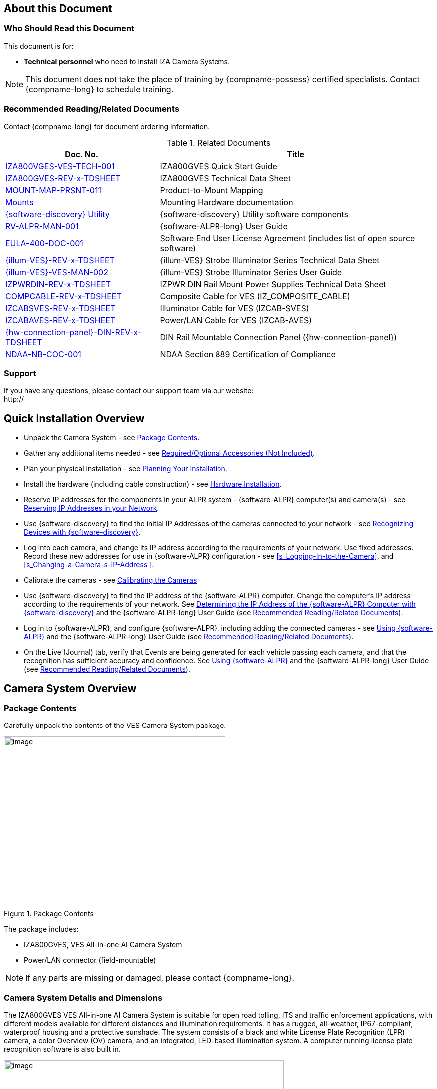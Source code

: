 :docproductname: IZA800GVES
:shortprodname: IZA800GVES
:generic-camera-name: VES Camera System
:system-type: VES


[#s_About-this-Document]

== About this Document

[#s_Who-Should-Read-this-Document]

=== Who Should Read this Document

This document is for:

* *Technical personnel* who need to install IZA Camera Systems.

[NOTE]

========================================

This document does not take the place of training by {compname-possess} certified specialists. Contact {compname-long} to schedule training.

========================================

[#s_Related-Documents]

=== Recommended Reading/Related Documents

Contact {compname-long} for document ordering information.

[#t_Related-Documents]

.Related Documents

[width="100%",cols="36%,64%",options="header",]
|===
|Doc. No. |Title
|https://drive.google.com/drive/folders/1Zv941s8KiKIKUpcsDYQnF8Tw5DBNJS0c?usp=sharing[IZA800VGES-VES-TECH-001] |{shortprodname} Quick Start Guide
|https://drive.google.com/drive/folders/1Zv941s8KiKIKUpcsDYQnF8Tw5DBNJS0c?usp=sharing[{shortprodname}-REV-x-TDSHEET] |{shortprodname} Technical Data Sheet
|https://drive.google.com/drive/folders/1-2TM0zk6V9hCtjFb6t0NTRZMvlLeTv9Z?usp=sharing[MOUNT-MAP-PRSNT-011] |Product-to-Mount Mapping
|https://drive.google.com/drive/folders/17Yg4kV20Fp7QvsSRtv6vZ_pR-b0qVqXP?usp=sharing[Mounts] |Mounting Hardware documentation
|https://drive.google.com/open?id=1s3pU0ZGS9QmaJ5KHYNnu1wWxeCLzpNQq[{software-discovery} Utility] |{software-discovery} Utility software components
|https://drive.google.com/drive/folders/1Hz1mXjDo4MDDwlEiBVigyxUnc1ZEsEX8?usp=sharing[RV-ALPR-MAN-001] |{software-ALPR-long} User Guide
|https://drive.google.com/drive/folders/1pN8lGgXbNLrHVzWFKTg0gS-hl_kU5jD-?usp=share_link[EULA-400-DOC-001] |Software End User License Agreement (includes list of open source software)
|https://drive.google.com/drive/folders/1Woh6fU_1iM3juwsDbkNT30UQtDmVVtox?usp=sharing[{illum-VES}-REV-x-TDSHEET] |{illum-VES} Strobe Illuminator Series Technical Data Sheet
|https://drive.google.com/drive/folders/1Woh6fU_1iM3juwsDbkNT30UQtDmVVtox?usp=sharing[{illum-VES}-VES-MAN-002] |{illum-VES} Strobe Illuminator Series User Guide
|https://drive.google.com/drive/folders/0B3mb9ZzMk00OSmZNS21UeEZzRjg?resourcekey=0-3a07-3tXvASZ8GCt7Knpqg&usp=sharing[IZPWRDIN-REV-x-TDSHEET] |IZPWR DIN Rail Mount Power Supplies Technical Data Sheet
|https://drive.google.com/drive/folders/1RnLHJhFwo4Tu_yfUJ1rFoUcnxJxzd-5k?usp=sharing[COMPCABLE-REV-x-TDSHEET] |Composite Cable for {system-type} (IZ_COMPOSITE_CABLE)
|https://drive.google.com/drive/folders/1A1kXsMSm38YRO1cDlz7Fgs8_NcQaNwFG?usp=sharing[IZCABS{system-type}-REV-x-TDSHEET] |Illuminator Cable for {system-type} (IZCAB-S{system-type})
|https://drive.google.com/drive/folders/17KJlkWX6jeHKhoxzIQzhlSbgjlOwtg9N?usp=sharing[IZCABA{system-type}-REV-x-TDSHEET] |Power/LAN Cable for {system-type} (IZCAB-A{system-type})
|https://drive.google.com/drive/folders/1JmAK4YB9cdnadiVI8_odHUWEETqqQjtn?usp=share_link[{hw-connection-panel}-DIN-REV-x-TDSHEET] |DIN Rail Mountable Connection Panel ({hw-connection-panel})
|https://drive.google.com/drive/folders/190lmdZ4xQSpx2Ksn-XVgOINE6D14rhSv?usp=sharing[NDAA-NB-COC-001] |NDAA Section 889 Certification of Compliance
|===

[#s_Support]

=== Support

If you have any questions, please contact our support team via our website: +
http://

[#s_Quick-Installation-Overview]

== Quick Installation Overview

* Unpack the Camera System - see <<s_Package-Contents>>.

* Gather any additional items needed - see <<s_Required-Optional-Accessories-Not-Included>>.

* Plan your physical installation - see <<s_Planning-Your-Installation>>.

* Install the hardware (including cable construction) - see <<s_Hardware-Installation>>.

* Reserve IP addresses for the components in your ALPR system - {software-ALPR} computer(s) and camera(s) - see <<s_Reserving-IP-Addresses-in-your-Network>>.

* Use {software-discovery} to find the initial IP Addresses of the cameras connected to your network - see <<s_Recognizing-Devices-with-IZ-Discovery>>.

* Log into each camera, and change its IP address according to the requirements of your network. +++<u>+++Use fixed addresses+++</u>+++. Record these new addresses for use in {software-ALPR} configuration - see <<s_Logging-In-to-the-Camera>>, and <<s_Changing-a-Camera-s-IP-Address >>.

* Calibrate the cameras - see <<s_Calibrating-the-Cameras>>

* Use {software-discovery} to find the IP address of the {software-ALPR} computer. Change the computer's IP address according to the requirements of your network. See <<s_Determining-the-IP-Address-of-the-RoadView-Computer-with-IZ-Discovery>> and the {software-ALPR-long} User Guide (see <<s_Related-Documents>>).

* Log in to {software-ALPR}, and configure {software-ALPR}, including adding the connected cameras - see <<s_Using-RoadView>> and the {software-ALPR-long} User Guide (see <<s_Related-Documents>>).

* On the Live (Journal) tab, verify that Events are being generated for each vehicle passing each camera, and that the recognition has sufficient accuracy and confidence. See <<s_Using-RoadView>> and the {software-ALPR-long} User Guide (see <<s_Related-Documents>>).

[#s_Camera-System-Overview]

== Camera System Overview

[#s_Package-Contents]

=== Package Contents

Carefully unpack the contents of the {system-type} Camera System package.

[#f_Package-Contents]

.Package Contents

image::ROOT:/IZA800GVES/image1.png[image,width=444,height=346]

The package includes:

* {shortprodname}, {system-type} All-in-one AI Camera System

* Power/LAN connector (field-mountable)

[NOTE]

========================================

If any parts are missing or damaged, please contact {compname-long}.

========================================

[#s_Camera-System-Details-and-Dimensions]

=== Camera System Details and Dimensions

The {shortprodname} {system-type} All-in-one AI Camera System is suitable for open road tolling, ITS and traffic enforcement applications, with different models available for different distances and illumination requirements. It has a rugged, all-weather, IP67-compliant, waterproof housing and a protective sunshade. The system consists of a black and white License Plate Recognition (LPR) camera, a color Overview (OV) camera, and an integrated, LED-based illumination system. A computer running license plate recognition software is also built in.

[#f_Front-View-of-the-Camera-System]

.Front View of the Camera System

image::./UserGuide/image2.png[image,width=561,height=284]

[#f_Underside-of-the-Camera-System-and-Connectors]

.Underside of the Camera System and Connectors

image::./UserGuide/image3.png[image,width=606,height=236]

[#f_Dimensions]

image::ROOT:/IZA800GVES/image4.png[image,width=370,height=199]

image::ROOT:/IZA800GVES/image5.png[image,width=467,height=239]

.Dimensions

image::ROOT:/IZA800GVES/image6.png[image,width=483,height=269]

[#s_Multi-flash-Technology]

=== Multi-flash Technology

The Camera System's illuminators project different light intensities in a sequence (also called multi-flash technology). This produces a series of video frames with varying degrees of illumination, which helps to determine the best possible recognition.

[#f_Frames-with-Different-Illumination-Intensities]

.Frames with Different Illumination Intensities

image::./UserGuide/image7.png[image,width=524,height=75]

[#s_Built-in-White-LEDs-White-LED-Models]

=== Built-in White LEDs (White LED Models)

Some of the built-in LEDs of some models of the {shortprodname} are white. They are used for overview image illumination.

[#f_IZA800G{system-type}-White-LED-Positions]

.{shortprodname} White LED Positions

image::./UserGuide/image8.png[image,width=279,height=215]

[#s_Specifications]

=== Specifications

*_\{TBD: complex table}_*

[#t_Technical-Specifications]

.Technical Specifications

[width="100%",cols="20%,20%,60%",options="header",]
|===
|Item | |Specification
|Supported Analytics |LPR Analytics |Plate Recognition, State of Issue, Type
| |Vehicle Analytics |Vehicle Detection, Classification, Color, Make; +
Vehicle Without Plate
|Field of View (FOV) | |14 ft (H) x 10 ft (V) (4.3 x 3.0 m)
|Max Vehicle Speed | |Up to 120 mph (193 km/h)
|LPR Capture Distance* +
(for U.S.A. plates) | a|
* S - Short distance, 5-35 ft (2-11 m)

* L - Long distance, 30-70 ft (9-21 m)

|LPR Illumination |Number of LEDs a|
* DR, IR - 15 high power LEDs

* DRW, IRW - 10 high power LEDs

| |Wavelength a|
* DR - Deep Red

* IR - Infrared

| |Beam Angle a|
* S - 40°x16°

* L - 15°x15°

|LPR Camera |Shutter Type |Global
| |Sensor |Sony IMX265
| |Resolution |3.19 MP - 2048 (H) x 1536 (V)
| |Lens a|
* S - 6-22 mm; Motorized Zoom and Auto-focus

* L - 12-40 mm; Motorized Zoom and Auto-focus

| |Video Compression |MJPEG, H.264, H.265
| |Video Streaming |RTSP Protocol
|OV Illumination |Number of LEDs a|
* DR, IR - No visible light LEDs

* DRW, IRW - 5 high power LEDs

| |Wavelength a|
* DR, IR, - N/A

* DRW, IRW - Visible, Warm White

| |Beam Angle a|
* S - 40°x16°

* L - 15°x15°

|OV Camera |Shutter Type |Global
| |Sensor |Sony IMX265
| |Resolution |3.19 MP - 2048 (H) x 1536 (V)
| |Lens a|
* S - 6-22 mm; Motorized Zoom and Auto-focus

* L - 12-40 mm; Motorized Zoom and Auto-focus

| |Video Compression |MJPEG, H.264, H.265
| |Video Streaming |RTSP Protocol
|Supported Protocols (for additional protocols, see the https://drive.google.com/drive/folders/1Hz1mXjDo4MDDwlEiBVigyxUnc1ZEsEX8?usp=share_link[{software-ALPR}] documentation) |{compname-short} HTTP API |LPR Events are reported to 3rd party systems via protocols such as the {compname-short} HTTP API protocol. Each LPR Event includes metadata and associated images.
| |{compname-short} Discovery |The {compname-short} Discovery Protocol is used by the {software-discovery} utility to find all devices connected to the LAN. {software-discovery} also enables display and editing of each device's network settings.
|AI Processor |GPU |NVIDIA Maxwell architecture with 128 CUDA® cores
| |CPU |Quad-core ARM Cortex-A57 MPCore processor
| |RAM |4 GB 64-bit LPDDR4, 1600MHz 25.6 GB/s
| |System Storage |MicroSD, 64 Gb
| |Data Storage |SSD, 250 Gb
| |RTC Battery |Maintains real-time clock date and time for 4-6 hours
| | |Rechargeable; Full charge-up time: 12 hours
| |OS |Linux Ubuntu 18.04
|Environmental |Ingress Protection |IP67
| |Operating Temperature |-22°F to 140°F (-30°C to 60°C)
| |Storage Temperature |-22°F to 158°F (-30°C to 70°C)
| |Humidity |0% - 90% RH, non-condensing
|Certifications |EMC |FCC Class B/CE
| |Interoperability |ONVIF compliant, Profile S
| |RoHS |RoHS
| |Impact Protection |IK10 (Vandal-proof)
| |Eye Safety |IEC62471 Group 1
| |NDAA |NDAA Section 889 compliant
|Physical |Dimensions |(W x H x D) 6.7" x 4.7" x 17.7" +
(171 mm x 119 mm x 451 mm)
| |Weight |9.0 lbs (4.1 kg)
| |Color |White
|Interface |Ethernet |100BASE-TX, 2 pairs, Full Duplex
| |Connectors a|
* Power/LAN - Waterproof outdoor RD24 6{plus}PE-pin male connector

* Illuminator - Waterproof outdoor RD24 6{plus}PE-pin female connector with protective cap

| |Illuminator Configuration |RS485: A{plus}, B-
| |Strobe Output |OV Strobe: 5 V isolated
|Power |Input Voltage |24 VDC {plus}/- 10%, Class 2 Low-Voltage
| |Power Consumption |25 W
|Accessories Included | |Sunshade
| | |Power/LAN Cable Connector: Waterproof outdoor Binder RD24, part no. https://www.binder-usa.com/us-en/products/power-connectors/rd24-power/99-4218-70-07-rd24-female-angled-connector-contacts-6-pe-60-80-mm-unshielded-screw-clamp-ip67-ul-esti-vde-pg-9[99 4218 70 07]
|Accessories Available | |https://drive.google.com/drive/folders/1Woh6fU_1iM3juwsDbkNT30UQtDmVVtox?usp=sharing[{illum-VES} Strobe Illuminator]
| | |https://drive.google.com/drive/folders/1RnLHJhFwo4Tu_yfUJ1rFoUcnxJxzd-5k?usp=sharing[IZ Composite Cable]
| | |https://drive.google.com/drive/folders/1A1kXsMSm38YRO1cDlz7Fgs8_NcQaNwFG?usp=sharing[Illuminator Cable for {system-type} System (IZCAB-S{system-type})]
| | |https://drive.google.com/drive/folders/17KJlkWX6jeHKhoxzIQzhlSbgjlOwtg9N?usp=sharing[Power/LAN Cable for {system-type} System (IZCAB-A{system-type})]
| | |https://drive.google.com/drive/folders/1JmAK4YB9cdnadiVI8_odHUWEETqqQjtn?usp=share_link[DIN Rail Mountable Connection Panel ({hw-connection-panel})]
| | |https://drive.google.com/drive/folders/17Yg4kV20Fp7QvsSRtv6vZ_pR-b0qVqXP?usp=sharing[Different mount options available]
| | |https://drive.google.com/drive/folders/0B3mb9ZzMk00OSmZNS21UeEZzRjg?resourcekey=0-3a07-3tXvASZ8GCt7Knpqg&usp=share_link[Different power supply options available]
|===

* LPR Capture Distance is measured from camera to plate

[#s_Required-Optional-Accessories-Not-Included]

== Required/Optional Accessories (Not Included)

[#s_Required-Accessories]

=== Required Accessories

* {compname-short} IZ Composite Cable or {compname-short} Power/LAN Cable for {system-type} System; see <<s_Power-LAN-Cable-Options>>.

* 0.1 in (2.5 mm) flat screwdriver for tightening the screw terminals of the Power/LAN connector (see <<s_Power-LAN-Cable-Options>>) and 0.08 in (2 mm) flat screwdriver for tightening the screw terminal blocks of the {hw-connection-panel}.

* Network (LAN) cabling (typically CAT 5e/6 cable) with metal-body RJ45 connectors. The total length of the cable should not exceed 328 feet (100 meters). **See <<**s_Connecting-the-Camera-System-Illuminator-Power-Supply-and-Network**>> for important LAN cable information.**

[IMPORTANT]

========================================

When using {compname-short} cables (such as the IZ Composite Cable or the prefabricated Power/LAN Cable), for proper LAN connectivity from the camera via the {hw-connection-panel} (see <<s_Connecting-the-IZ-Panel>>) , the maximum cable length is 200 feet.

========================================

* Tools for building LAN cables (wire stripper, crimp tool, etc.) and RJ45 connectors with metal bodies.

[IMPORTANT]

========================================

All network cable extensions and repeaters must be shielded.

========================================

* You will need to provide a laptop computer to use for configuration. If you will be using the laptop outdoors, the screen must be able to be seen in strong sunlight. Required software:

** Windows 10 or above - with .NET 4.5 enabled in "Windows Features"

** Internet Explorer browser version 11 or higher +
You can add an IE Tab extension to Chrome at this https://chrome.google.com/webstore/detail/ie-tab/hehijbfgiekmjfkfjpbkbammjbdenadd[link] (to enable access to the camera configuration application -see <<s_Logging-In-to-the-Camera>>).

* The following accessories can be supplied by {compname-med}:

[#t_Required-Accessories]

.Required Accessories

[width="100%",cols="33%,67%",options="header",]
|===
|Item |Notes
|24VDC power supply (voltage-adjustable) |{compname-med} model power supply.
|Mounting Hardware (pan-tilt-roll bracket) |Typically on gantry or wall/pole; see the Mounting Hardware documentation for details (see <<s_Related-Documents>>)
|===

[#s_Optional-Accessories]

=== Optional Accessories

* External Illuminator - Can be used to enhance overview vehicle image quality, for front and/or rear capture.

** Mount illuminators at an appropriate distance away from their associated Camera System(s), according to the objecti{system-type} of your project. Contact {compname-short} for guidance/training about this subject.

** Position the illuminator so you can aim it at the place where vehicles pass for recognition - while minimizing the glare into drivers' eyes. In most cases, however, white illuminators are mounted to be aimed at the rear of vehicles. Illuminator aiming is most effective at night.

* The illuminator is powered via a cable from the Camera System's illuminator panel connector. Use an Illuminator Cable for {system-type} System.

[#s_Planning-Your-Installation]

== Planning Your Installation

[#s_Horizontal-Field-of-View-Capture-Line]

=== Horizontal Field of View (Capture Line)

Your Camera System's Field of View (FOV) is the area that the camera can "see". You can think of this area as an imaginary rectangle rising from the lane upwards. The width of this area is called the horizontal FOV or "capture line".

See <<s_Specifications>> for the horizontal and vertical FOV specifications.

[#f_Field-of-View-Capture-Line]

.Field of View (Capture Line)

image::./UserGuide/image9.png[image,width=634,height=194]

Select your Camera System's position so that license plates are always within the capture line and parallel to it, with the Camera System facing as straight at the plates as possible - as shown in the following diagrams:

[#f_Plates-Within-Capture-Line]

.Plates Within Capture Line

image::./UserGuide/image10.png[image,width=247,height=411]

[#f_Plates-Parallel-to-Capture-Line-Away-from-Road-Cur{system-type}]

.Plates Parallel to Capture Line - Away from Road Cur{system-type}

image::./UserGuide/image11.png[image,width=503,height=314]

[#s_Angles-and-Distances]

=== Angles and Distances

[IMPORTANT]

========================================

Installations that position the camera at significant angles in relation to the plates will reduce the line-of-sight distances specified.

========================================

[#f_Horizontal-Camera-Angle-Pan-Angle]

.Horizontal Camera Angle (Pan Angle)

image::./UserGuide/image12.png[image,width=310,height=332]

[NOTE]

========================================

The maximum horizontal angle allowed is 30° (to the farthest point at the end of the capture line).

If you must capture plates on a curve, place the Camera System on the side of the road that minimizes the horizontal angle.

At larger angles, the reflectivity of the plates is reduced, resulting in images with less contrast.

For plates whose characters are very shiny (for example, silvery), the *weighted* angle must be less than 20 degrees. The weighted angle is the angle between a line from the camera to the plate, and a line running straight ahead from the vehicle.

========================================

[#f_Vertical-Camera-Angle-Tilt-Angle-and-Line-of-Sight-Distance-from-Plate]

.Vertical Camera Angle (Tilt Angle) and Line-of-Sight Distance from Plate

image::./UserGuide/image13.png[image,width=626,height=194]

[NOTE]

========================================

The distance from the Camera System to the capture line must be within the viewing range of the LPR camera.

Adjust the vertical angle so that the Camera System can read plates at all of their expected heights from the road.

The maximum vertical angle allowed is 30°.

Larger angles and/or greater mounting heights may be required in order to recognize plates on vehicles close to each other (such as in slow/congested traffic).

At larger angles, the reflectivity of the plates is reduced, resulting in images with less contrast.

For plates whose characters are very shiny (for example, silvery), the *weighted* angle must be less than 20 degrees. The weighted angle is the angle between a line from the camera to the plate, and a line running straight ahead from the vehicle.

========================================

[#s_Position-of-the-Sun-in-Relation-to-the-Camera-System]

=== Position of the Sun in Relation to the Camera System

The Camera System should +++<u>+++not+++</u>+++ be positioned so that the rays of the sun behind the Camera System shine along the camera-to-plate axis. Reflective plates will cause severe glare to be reflected back to the camera, obscuring the image of the plate's characters.

Avoid/mitigate by:

* Not installing the Camera System in an east/west direction

* Installing the Camera System near a building that shields it from the sun's rays

* Installing the Camera System on a short pole

* Using a double-Camera System installation (2 different angles or front/rear)

[#f_Sun-Behind-Camera-System-on-Same-Axis-as-Line-of-Sight-from-Camera-to-Plate]

.Sun Behind Camera System (on Same Axis as Line-of-Sight from Camera to Plate)

image::./UserGuide/image14.png[image,width=628,height=232]

[#s_Optimizing-Nighttime-Vehicle-Overview-Images-using-External-Illuminators]

=== Optimizing Nighttime Vehicle Overview Images (using External Illuminators)

[#f_External-Illuminator]

.External Illuminator

image::./UserGuide/image15.png[image,width=136,height=121]

[#s_Matching-Your-Camera-System-to-an-INEX-Illuminator]

==== Matching Your Camera System to an {compname-short} Illuminator

[IMPORTANT]

========================================

The wavelength of an external illuminator must be compatible with the wavelength of the internal illuminators of the {compname-short} Camera System. See the appropriate Illuminator Series User Guide(s) for compatibility information (see <<s_Related-Documents>>).

========================================

*The {compname-short} {shortprodname} Camera Systems are typically used with the {illum-VES} series strobe illuminators.*

By using the following guidelines, you can match the illuminator you need to the {compname-short} Camera System being used.

* The {illum-VES} illuminators are synchronized with the {shortprodname} OV sensor. You can trigger from the OV camera by connecting the Camera System to the illuminator using appropriate cabling (see <<s_Typical-Wiring-Diagrams>>).

* The number of illuminator LEDs and beam angle must match the distance type (long or short) of the Camera System being used, as follows:

** Fewer LEDs and wider beam angles are used for short distances

** More LEDs and narrower beam angles are used for longer distances

The results of applying these guidelines can be found in the appropriate Illuminator Series User Guide(s).

[#s_Illuminator-Triggering-and-Pulse-Width]

==== Illuminator Triggering and Pulse Width

You can trigger from the OV camera by using appropriate cabling (see <<s_Typical-Wiring-Diagrams>>). The pulse width and other parameters that affect illuminator operation are pre-configured according to your project's requirements.

[#s_Illuminator-Mounting-and-Aiming]

==== Illuminator Mounting and Aiming

*See the illuminator guides for further details about installation and mounting considerations.*

* Mount illuminators at an appropriate distance away from their associated Camera System(s), according to the objecti{system-type} of your project. Contact {compname-short} for guidance/training about this subject.

* Position the illuminator so you can aim it at the place where vehicles pass for recognition - while minimizing the glare into drivers' eyes. In most cases, however, white illuminators are mounted to be aimed at the rear of vehicles. Illuminator aiming is most effective at night.

[#s_Verifying-Infrared-type-Illuminator-Operation]

==== Verifying Infrared-type Illuminator Operation

You can look at an infrared-type illuminator with a smartphone camera to see if it is working.

[#s_Additional-Installation-Considerations]

=== Additional Installation Considerations

[#t_Additional-Installation-Considerations]

.Additional Installation Considerations

[width="100%",cols="40%,60%",options="header",]
|===
|Item |Considerations
|*Surge Protection* a|* On power, network and data cables
|*Correct, Stable and Sufficient Power* a|
* Power undervoltage, overvoltage and/or incorrect polarity will damage the unit and will void the warranty.

* Stable power at the correct level must be supplied to each Camera System, even when under a heavy processing load.

a|
*Cable Extensions*

*+++<u>+++IMPORTANT+++</u>+++*

+++<u>+++All network cable extensions and repeaters must be shielded.+++</u>+++

a|
* Power - Use a cable gauge sufficient to deliver 24 VDC at the Camera System

* LAN - When using {compname-short} cables (such as the IZ Composite Cable or the prefabricated Power/LAN Cable) for LAN connectivity from the camera via the {hw-connection-panel}, the maximum cable length is 200 feet.

* In order to use the connector included with the Camera System, you must use the IZ Composite Cable to ensure the outer diameter of the cable will fit in the connector.

|Front/Rear Capture - or Both a|
* Country requirements

* Vehicle types

* Protruding parts that obscure plates (such as rear hooks)

* Recessed plates

|Objects with character-like appearances (interpreted as characters on a plate, resulting in false reads) a|
Avoid having these items in the Field of View:

* Fences with patterns

* Barriers

* Signs

|Obstructions (blocking FOV) a|
* Entry gates

* Trees and bushes (even before fully grown)

* Bright light (sun/artificial) shining directly into Camera System's front window

* Weather - snow, heavy rain, dust storms

* Dirt on front window (see <<s_Troubleshooting-and-Maintenance>>)

|Mounting a|
* Typically gantry (can also be on wall/pole)

* Additional construction if needed

|===

[#s_Hardware-Installation]

== Hardware Installation

[#s_Typical-Wiring-Diagrams]

=== Typical Wiring Diagrams

Here are typical wiring diagrams for capturing license plate images. Note that the type and configuration of the power supply may be different than the one you are using at your site. See <<t_Wiring-Diagram-Legend>> for a legend.

[IMPORTANT]

========================================

All network cable extensions and repeaters must be shielded.

The Camera System is not compatible with some GigE switches; suggested switch type: 10/100 Mbps.

*After mounting, remove the protective film from the front window of the Camera System.*

========================================

[#f_Typical-Camera-System-with-Illuminator-Wiring-Diagram]

.Typical Camera System with Illuminator Wiring Diagram

image::./UserGuide/image16.png[image,width=604,height=429]

[#t_Wiring-Diagram-Legend]

.Wiring Diagram Legend

[width="100%",cols="9%,60%,31%",options="header",]
|===
|Item |Description |Ordering Information
|A a|*LAN Cable* |Supplied by integrator
|B a|**Power/LAN Cable for {system-type} System +
+
**or build yourself with IZ_COMPOSITE_CABLE and the Power/LAN Cable Connector included with the camera; +
See <<s_Connecting-the-IZ-Composite-Cable-to-the-Power-LAN-Connector-Plug>> +
*IZ_COMPOSITE_CABLE maximum allowable length 200 ft (61 m)* |{compname-short} P/N: https://drive.google.com/drive/folders/17KJlkWX6jeHKhoxzIQzhlSbgjlOwtg9N?usp=sharing[IZCAB-A{system-type}] +
+
{compname-short} P/N: https://drive.google.com/drive/folders/1RnLHJhFwo4Tu_yfUJ1rFoUcnxJxzd-5k?usp=share_link[IZ_COMPOSITE_CABLE]; +
Binder P/N https://www.binder-usa.com/us-en/products/power-connectors/rd24-power/99-4218-70-07-rd24-female-angled-connector-contacts-6-pe-60-80-mm-unshielded-screw-clamp-ip67-ul-esti-vde-pg-9[99 4218 70 07]
|C a|*Power Supply:* 24 VDC, 240 W, DIN rail mount a|
{compname-short} P/N:

* https://drive.google.com/drive/folders/0B3mb9ZzMk00OSmZNS21UeEZzRjg?resourcekey=0-3a07-3tXvASZ8GCt7Knpqg&usp=sharing[IZPWR240-24-TDK-DIN]

* https://drive.google.com/drive/folders/0B3mb9ZzMk00OSmZNS21UeEZzRjg?resourcekey=0-3a07-3tXvASZ8GCt7Knpqg&usp=sharing[IZPWR240-24-MWL-DIN]

|D a|*Illuminator Cable for {system-type} System* |{compname-short} P/N: https://drive.google.com/drive/folders/1A1kXsMSm38YRO1cDlz7Fgs8_NcQaNwFG?usp=sharing[IZCAB-S{system-type}]
|E a|*DIN Rail Mountable Connection Panel* |{compname-short} P/N: https://drive.google.com/drive/folders/1JmAK4YB9cdnadiVI8_odHUWEETqqQjtn?usp=share_link[{hw-connection-panel}]
|F a|*{illum-VES} Strobe Illuminator* |{compname-short} P/N: See the https://drive.google.com/drive/folders/1Woh6fU_1iM3juwsDbkNT30UQtDmVVtox?usp=share_link[{illum-VES} Strobe Illuminator User Guide] for a table of Camera-to-Illuminator Typical Use Cases
|===

[#f_Typical-Camera-System-Wiring-Diagram]

.Typical Camera System Wiring Diagram

image::./UserGuide/image17.png[image,width=623,height=324]

[#s_Power-LAN-Cable-Options]

=== Power/LAN Cable Options

The IZ Composite or prefabricated Power/LAN cables are custom-made for {system-type} camera applications.

* If you have an IZ Composite Cable, you will need to connect one end to the connector plug supplied with the {shortprodname} camera (see <<s_Connecting-the-IZ-Composite-Cable-to-the-Power-LAN-Connector-Plug>>).

* If you have a prefabricated Power/LAN cable, the connector plug is already attached to one end.

* The other end of the cable consists of flying leads that will need to be connected to the {hw-connection-panel} terminal block connections (see <<s_Connecting-the-IZ-Panel>>)

[#_Ref107135228 .anchor]##[#s_Connecting-the-IZ-Composite-Cable-to-the-Power-LAN-Connector-Plug]

=== Connecting the IZ Composite Cable to the Power/LAN Connector Plug

Refer to <<f_Female-Connector-Plug-Assembly>> when following the instructions in this section.

[IMPORTANT]

========================================

Since you will need access to the power/LAN panel connector on the camera to perform this procedure, you should follow these instructions before mounting the camera.

========================================

[#f_Female-Connector-Plug-Assembly]

.Female Connector Plug Assembly

image::./UserGuide/image18.png[image,width=624,height=409]

. Measure the length of IZ Composite Cable you will need. Be sure to allow extra length for the parts of the cable that have to:

** Pass through the connector

** Go around bends

** Reach far enough to reach terminals in a connection box, if applicable

[IMPORTANT]

========================================

The maximum cable length for proper LAN connectivity via an {hw-connection-panel} is 200 feet (61 m)

At the end of this procedure, you will need to check that there is conductivity from the drain (shield) wire (at the power supply end of the cable) to the drain wire connected to the connector plug.

========================================

. Unscrew and separate all of the Power/LAN connector plug parts, including the "female insert" part that exposes the screw terminals inside the plug (see <<f_Female-Connector-Plug-Assembly>>). If the parts are connected together, you can separate the insert as follows:

.. Attach the connector plug to a male panel connector (either on the Camera System, or an {illum-VES} illuminator). Be sure the notch on the plug lines up with the protrusion on the panel connector.

.. Tighten the outer insert ring onto the panel connector to fix it in place.

.. Unscrew the outer sleeve ring from the hood.

.. Match the bevels inside the hood to the bevels of the sleeve.

.. Loosen the sleeve with a series of partial turns (so the wires won't get twisted inside the hood):

... Small turn

... Remove hood from sleeve

... Rotate hood back to original position

... Replace hood on sleeve

... Make another small turn

.. When the sleeve is loose enough, you can loosen it the rest of the way by rotating the sleeve's bevels.

.. Release the outer insert ring and remove the plug from the connector

. Thread the cable through the pressing screw, pinch ring, and "seal" ring.

[#f_Threading-the-Cable-Through-the-Screw-Ring-and-Seal]

.Threading the Cable Through the Screw, Ring and Seal

image::./UserGuide/image19.png[image,width=204,height=321]

. Thread the cable into the bottom of the hood and out though the top of the hood. Continue threading the cable through the sleeve.

[#f_Threading-the-Cable-Through-the-Hood-and-Sleeve]

.Threading the Cable Through the Hood and Sleeve

image::./UserGuide/image20.png[image,width=334,height=202]

. If needed, turn the inner part of the insert to the desired position. This is typically done with the notch towards the "bottom" (in the same direction as the bottom of the hood). This typical position will enable the cables to leave the connector plug directly towards the back of the Camera System.

[#f_Connector-Plugs-with-Cables-Attached-to-Camera]

.Connector Plugs with Cables Attached to Camera

image::./UserGuide/image21.png[image,width=401,height=356]

. Strip off the outer rubber insulation of the cable, leaving the individual insulated wires at a length of 0.8-1.0 in (20-25 mm). There should be enough length in the wires to enable turning the hood to a different position (see <<f_Pin-Numbers-Near-Screw-Terminals>>). *Be careful not to cut into the shield mesh surrounding the inside of the cable, the drain wire strands, and the plastic jackets (casings) surrounding the individual insulated wires.*

. Pull the shield mesh and plastic jacket back along the cable to expose the drain wire. The drain wire is the same color as the shield mesh, and is composed of several strands wound together (see <<f_Locating-the-Drain-Wire>>).

[#f_Locating-the-Drain-Wire]

.Locating the Drain Wire

image::./UserGuide/image22.png[image,width=407,height=218]

. Carefully cut away a small amount of the jackets enclosing pairs of the individual insulated wires. Separate the wires.

. Strip off 0.2 in (5 mm) from each insulated wire (lead).

. Insert each flying lead (stripped wires and drain wire) into the appropriate screw terminal, and tighten the terminal's screw with a 0.1 in (2.5 mm) flat screwdriver. The wire colors and pinouts are shown in the following Figure (see <<f_Building-the-Power-LAN-Cable-with-IZ-COMPOSITE-CABLE>>). You can see small pin numbers near each screw terminal (see <<f_Pin-Numbers-Near-Screw-Terminals>>).

[NOTE]

========================================

The screw terminal for the drain wire is in the middle of the insert, with the screw threaded up from the bottom (see <<f_Screw-Terminals-for-Drain-and-Power-LAN-Connections>>).

All wire colors are those used in the IZ_COMPOSITE_CABLE and IZCAB-A{system-type} cables.

========================================

*_\{TBD: complex double table with picture and table}_*

[width="100%",cols="59%,41%",options="header",]
|===
|image:./UserGuide/image23.png[image,width=328,height=201] a|
[width="100%",cols="21%,39%,40%",options="header",]
!===
!Pin !Signal !Wire Color
!1 !GND !Black
!2 !{plus}V (24 VDC) !Red
!3 !LAN TX ({plus}) !White/Orange
!4 !LAN TX (-) !Orange
!5 !LAN RX ({plus}) !White/Green
!6 !LAN RX (-) !Green
! !Drain !Silver
!===

[#f_Building-the-Power-LAN-Cable-with-IZ-COMPOSITE-CABLE]

.Building the Power/LAN Cable with IZ_COMPOSITE_CABLE

|===

[#f_Pin-Numbers-Near-Screw-Terminals]

.Pin Numbers Near Screw Terminals

image::./UserGuide/image24.png[image,width=245,height=249]

[#f_Screw-Terminals-for-Drain-and-Power-LAN-Connections]

.Screw Terminals for Drain and Power/LAN Connections

image::./UserGuide/image25.png[image,width=401,height=158]

. Verify that there is conductivity from the drain wire (at the end of the cable with the flying leads) to the drain pin on the connector plug.

. Attach the connector plug to a male panel connector (either on the Camera System, or an {illum-VES} illuminator). Be sure the notch on the plug lines up with the protrusion on the panel connector.

. Tighten the outer insert ring onto the panel connector to fix it in place.

. Hold the sleeve bevels and being to tighten the sleeve onto the insert

. When you can no longer tighten the sleeve with your fingers, continue a small additional tightening using the bevels to make partial turns, as described in the following steps (so the wires won't get twisted inside the hood):

[IMPORTANT]

========================================

Be sure to tighten the sleeve just enough to feel a little resistance. This will enable the connector plug to be rotated more once it is connected to the camera (see <<f_Connector-Plugs-with-Cables-Attached-to-Camera>>).

========================================

.. Match the bevels inside the hood to the bevels of the sleeve.

.. Make a small turn

.. Remove the hood from the sleeve

.. Rotate the hood back to its original position

.. Replace the hood on the sleeve

.. Make another small turn

. Once you have finished tightening the sleeve, turn the hood to the desired angle which for which you want the cable to leave the camera (see <<f_Connector-Plugs-with-Cables-Attached-to-Camera>>).

. Slide the hood along the cable towards the terminal connections by pulling the cable out the bottom of the hood. Leave a small amount space between the hood and the sleeve - this will enable you to loosen/adjust the sleeve in the future (by moving the hood away to make partial turns).

. The sleeve ring's threads (inside the ring facing the bevels) attach the sleeve to the hood's threads; use the sleeve's ring to tighten the attachment.

. Slide the seal, pinch ring and pressing screw nut along the cable. Push the seal all the way up into the hood.

[#f_Power-LAN-Cable-Pushing-the-Seal-into-the-Hood]

.Power/LAN Cable: Pushing the Seal into the Hood

image::./UserGuide/image26.png[image,width=285,height=196]

. Slide the pinch ring into the bottom of the hood.

. Tighten the pressing screw to push the other parts up into the hood. Maximum recommended torque is 10.2 kgf.cm / 1.0 N.m. up to 12.7 kgf.cm / 1.25 N.m.

[#s_Mounting-the-Camera-System]

=== Mounting the Camera System

Secure the Camera System to the appropriate mounting hardware (see the Mounting Hardware documentation - see <<s_Related-Documents>>).

[#s_Connecting-the-Camera-System-Illuminator-Power-Supply-and-Network]

=== Connecting the Camera System, Illuminator, Power Supply and Network

[#s_Preparing-the-Cable-Leads-IZ-COMPOSITE-CABLE]

==== Preparing the Cable Leads (IZ_COMPOSITE_CABLE)

If you have built the Power/LAN Cable using the IZ_COMPOSITE_CABLE, follow these instructions:

[NOTE]

========================================

To attach the cables to the camera, tighten the outer insert ring onto the corresponding panel connector (see <<f_Female-Connector-Plug-Assembly>>).

After connecting the cables to the camera, you can still rotate them slightly to achieve the desired angle (see <<f_Connector-Plugs-with-Cables-Attached-to-Camera>>). If you need a bigger rotation, see <<s_Connecting-the-IZ-Composite-Cable-to-the-Power-LAN-Connector-Plug>>on page link:#_Ref107135228[24].

For a wiring diagram, see <<s_Typical-Wiring-Diagrams>>.

========================================

. From the end of the Power/LAN cable to be connected to the power supply and LAN, strip off the outer rubber insulation of the cable, leaving the individual insulated wires at an appropriate length for connection to the {hw-connection-panel} (see <<s_Connecting-the-IZ-Panel>>). *Be careful not to cut into the shield mesh surrounding the inside of the cable, the drain wire strands, and the plastic jackets (casings) surrounding the individual insulated wires.*

. Pull the shield mesh and plastic jacket back along the cable to expose the drain wire. The drain wire is the same color as the shield mesh, and is composed of several strands wound together (see <<f_Locating-the-Drain-Wire>>).

. Carefully cut away an appropriate amount from the jackets enclosing pairs of the individual insulated wires. Separate the wires.

. Strip off 0.2 in (5 mm) from each insulated wire (lead).

[WARNING]

========================================

Power undervoltage, overvoltage and/or incorrect polarity will damage the unit and will void the warranty. Stable power at the correct level must be supplied to the Camera System, even when under a heavy processing load.

Turn off/disconnect the external (AC) power supply before connecting cables.

**If you are using an {compname-short} power supply, see its User Guide (see <<**s_Related-Documents>>**) for important information.**

*All network cable extensions and repeaters must be shielded.*

========================================

[#s_Connecting-the-IZ-Panel]

==== Connecting the IZ Panel

The {hw-connection-panel} is used in connection cabinets. It provides a convenient way to connect the Power/LAN cable from the {shortprodname} camera to the LAN and power supply (see the {hw-connection-panel} documentation referred to in <<s_Related-Documents>>).

[IMPORTANT]

========================================

When using {compname-short} cables (such as the IZ Composite Cable) for LAN connectivity from the camera via the {hw-connection-panel}, the maximum cable length is 200 ft (61 m).

========================================

The screw terminal blocks of the {hw-connection-panel} are plugs. They can be removed for more convenient access when attaching flying leads (wires). Use a 0.08 in (2 mm) flat screwdriver to tighten the terminal screws.

* Power -With the power supply OFF:

** Connect the power supply's (V{plus}), GND and drain terminals to the appropriate connections on the {hw-connection-panel}'s smaller terminal block.

** Connect the camera Power/LAN cable's flying leads (wires) red ({plus}), black (-) and drain flying leads (wires) to the {hw-connection-panel}'s larger terminal block.

* LAN

** Connect the LAN TX {plus}/- and RX {plus}/- leads to the appropriate connections on the {hw-connection-panel}'s larger terminal block.

** Connect your network switch to the RJ45 connector on the {hw-connection-panel}.

[#s_Connecting-the-AC-Electricity]

=== Connecting the AC Electricity

Connect a plug to the **+++<u>+++L+++</u>+++**ive, **+++<u>+++N+++</u>+++**eutral and Ground terminals of the power supply (see <<f_Typical-Camera-System-with-Illuminator-Wiring-Diagram>>).

Plug the power supply into the AC electricity. If required, switch the power supply unit ON.

[IMPORTANT]

========================================

If any power cables were lengthened, ensure that all components receive exactly their rated voltage (see <<s_Specifications>>).

Power undervoltage, overvoltage and/or incorrect polarity will damage the unit and will void the warranty.

========================================

[#s_Reserving-IP-Addresses-in-your-Network]

== Reserving IP Addresses in your Network

The {compname-short} cameras have been pre-configured with default IP addresses. You will probably need to change these addresses to conform to the requirements of your network. Be sure that you have IP addresses reserved for all components of your ALPR system ({software-ALPR} computer and cameras).

[#s_Recognizing-Devices-with-IZ-Discovery]

== Recognizing Devices with {software-discovery}

[#s_Installing-and-Using-IZ-Discovery]

=== Installing and Using {software-discovery}

The {software-discovery} utility discovers all active devices connected to the network, and displays a list of their network parameters. These devices can include cameras and computers.

[IMPORTANT]

========================================

If any device on your network is connected via wireless, {software-discovery} will not recognize the device. In addition, if the computer running {software-discovery} is connected via wireless, you will not see any devices displayed.

========================================

. Download the {software-discovery} software components (see <<s_Related-Documents>>)

. Run {software-discovery}

. When {software-discovery} first runs, you may see a Windows security warning. If so, click Run.

. If you see a message related to the Windows firewall, click Allow.

. {software-discovery} will start and display a list of devices on the network, according to their serial numbers (see <<f_IZ-Discovery-Utility>>).

.. Scroll down to find the device you are interested in. You can double-click to view/edit a specific device's IP address parameters (see <<s_Changing-a-Device-s-IP-Address-and-Network-Settings>>).

.. Click Clear List to refresh the discovery process.

[#f_IZ-Discovery-Utility]

.{software-discovery} Utility

image::./UserGuide/image27.png[image,width=541,height=362]

. If {software-discovery} does not recognize a device:

** Press the device's reset button (if available)

** Reset the device by shutting off power/removing the LAN cable, waiting 5 seconds, and reapplying power

** Check the LAN cable connected between your laptop and the network, and the LAN cable connected between the device and the LAN switch. Replace the cable(s) and try to run {software-discovery} again.

[#s_Changing-a-Device-s-IP-Address-and-Network-Settings]

=== Changing a Device's IP Address and Network Settings

[#f_Changing-Device-s-Network-Settings]

.Changing Device's Network Settings

image::./UserGuide/image28.png[image,width=227,height=230]

[NOTE]

========================================

The device's IP Address +++<u>+++cannot+++</u>+++ be set to 10.10.2.xx or 10.10.3.xx

*+++<u>+++It is highly recommended to use a fixed IP address (not DHCP)+++</u>+++*. A fixed IP address enables you to access a device using the same URL every time, even after unexpected power outages (see <<s_Logging-In-to-the-Camera>>link:#_Ref523153568[38]).

A dynamic IP address may change upon device reboot. Before opening the device's web interface, you will have to find the current IP address of the device using {software-discovery}.

If you want to copy the IP address (for login to the device) you will need to uncheck the DHCP checkbox momentarily to make the address field accessible.

Be sure to define IP addresses for each camera in the Camera System, plus the IP address of the onboard computer. It is recommended to use sequential IP addresses; for example: 192.168.5.64, 65, 66

You can also log in to each camera's configuration application to change its IP address (see <<s_Configuring-a-Camera>>).

========================================

To change the device's mode (fixed or dynamic [DHCP]), or IP address:

. Select the relevant line in the list of devices and double-click on it.

. The Network Settings window appears

. To change the mode:

.. Check or uncheck the DHCP box

.. Click Save

. To change the IP address:

.. Verify that the address is not used by any other device on the network

.. Be sure to uncheck the DHCP box

.. Enter the network address parameters

.. Write down the new IP Address and click Save

. The change should be reflected in the main dialog. This can take about a minute until the IP is obtained. If you do not see the change after this time, close {software-discovery}, and then reopen it.

. Verify that the IP address parameters have been changed to the ones you wanted. If not, you will have to log into the device (see <<s_Logging-In-to-the-Camera>>), and change the IP address (see <<s_Changing-a-Camera-s-IP-Address>>)

[#s_Configuring-a-Camera]

== Configuring a Camera

[#_Ref523153568 .anchor]##[#s_Logging-In-to-the-Camera]

=== Logging In to the Camera

. To view the camera's home page (see <<f_Camera-s-Home-Page>>):

** Open MS Internet Explorer. Enter the IP address of the camera into the address field of the browser. +
Alternatively, you can add an IE Tab extension to Chrome at this https://chrome.google.com/webstore/detail/ie-tab/hehijbfgiekmjfkfjpbkbammjbdenadd[link]. +
Enter the IP address of the camera into the address field of the browser.

[#f_Camera-s-Home-Page]

.Camera's Home Page

image::./UserGuide/image29.png[image,width=528,height=230]

. Select the function you need from the links at the upper right:

** Click the Live View link to see what the camera is currently viewing. You can also use controls such as zoom and focus (see <<s_Calibrating-the-Cameras-Using-RoadView>>).

[NOTE]

========================================

When using Live View for the first time, you may be prompted to download and install an ActiveX control (Smart Viewer). +
If you do not have an internet connection to the network on which the camera is installed, wait 30 seconds, and you will be instructed on how to install the ActiveX control locally via the camera's firmware.

The stream of the Live View can also be accessed using an RTSP URL with the following format:

rtsp://[username:password]@<Camera IP address>/cam0_0 +
where cam0_0 are camera-specific parameters (which in this case enable you to access the primary stream)

To see the stream, use a video player such as the VLC player, located at: +
https://www.videolan.org/vlc/index.html

========================================

** If you need to change the IP address of the camera or other configuration parameters, click the Admin link.

. When prompted for a login, use the Administrator credentials of root, IZpass12.

[IMPORTANT]

========================================

The Administrator user name (root) cannot be changed, and the Administrator password is encrypted. Therefore, if someone changes the Administrator password, there is no way to find out the password if it gets lost.

========================================

[#s_Changing-a-Camera-s-IP-Address]

=== Changing a Camera's IP Address

[NOTE]

========================================

*+++<u>+++It is highly recommended to use a fixed IP address (not DHCP)+++</u>+++*. A fixed IP address enables you to access the computer using the same URL every time, even after unexpected power outages.

========================================

. In the Basic Setup group, click on IP Address:

[#f_Changing-the-Camera-s-IP-Address]

.Changing the Camera's IP Address

image::./UserGuide/image30.png[image,width=524,height=180]

. To change the IP address to a fixed one:

[NOTE]

========================================

The IP address must be unique within the entire ALPR system, and must be within the limits of standard IPv4 address numbering.

========================================

.. Click the Static radio button.

.. Enter the network address parameters (see <<t_IP-Address-Parameters>>). All cameras must be on the same subnet as both the computer you will use to communicate with and configure the camera, and the {compname-short} {software-ALPR} computer.

[IMPORTANT]

========================================

It is highly recommended to record the camera's IP address and port number in a safe place. You will need them if the camera's parameters are reset back to their defaults, and for configuring {compname-short} ALPR software.

========================================

[#t_IP-Address-Parameters]

.IP Address Parameters

[width="100%",cols="28%,20%,52%",options="header",]
|===
|Sub-category > Parameter Group |Parameter |Setting
|IP Address |Service (radio buttons) |Set to Static to be able to access the camera
|IP Address |IP Address |According to the camera's location and the organization of your network.
|IP Address |NetMask |According to the camera's location and the organization of your network
|IP Address |GateWay |According to the camera's location and the organization of your network
|IP Address |DNS 1 |According to the camera's location and the organization of your network
|IP Address |DNS 2 |According to the camera's location and the organization of your network
|===

. Click Apply.

[IMPORTANT]

========================================

After selecting Apply, you will be requested to close your web browser so the updates can take effect. This will take 20 seconds or more, to allow the camera time to reboot. +
- If you click the browser's Back button, all values will be discarded. +
- If you click the browser's Refresh button, the application will load the previous values.

========================================

. In the {software-discovery} utility (see <<s_Recognizing-Devices-with-IZ-Discovery>>), click the "Clear List" button, and verify that the camera can be recognized with the new IP address.

[#s_Logging-Out-of-the-Camera]

=== Logging Out of the Camera

Close all windows, and the browser window.

[#s_Calibrating-the-Cameras]

== Calibrating the Cameras

There are two cameras in the Camera System. Both are calibrated in nearly the same way. The LPR camera is set to capture in black and white, and the Overview (OV) camera is set to capture in color.

The OV camera can be used both to display an overview image, and to perform LPR recognition. You may even be able to improve read accuracy by changing the zoom to have one camera "see" closer than the other one.

[#s_Preparing-a-Vehicle-License-Plate]

=== Preparing a Vehicle/License Plate

Move a vehicle next to, and at the middle of the capture line. (This is the position at which the vehicle sensor signals that the vehicle is present.) Ensure that the Camera System is aimed at the middle of the lane, and is at the required capture distance (see <<s_Specifications>> and <<s_Planning-Your-Installation>>).

Alternatively, in a lab, position a license plate at the expected distance and height.

[#s_Calibrating-the-Cameras-Using-RoadView]

=== Calibrating the Cameras Using {software-ALPR}

See the {software-ALPR-long} User Guide for calibration instructions (see <<s_Related-Documents>>).

[#s_Determining-the-IP-Address-of-the-RoadView-Computer-with-IZ-Discovery]

== Determining the IP Address of the {software-ALPR} Computer with {software-discovery}

See <<s_Recognizing-Devices-with-IZ-Discovery>>.

[#s_Using-RoadView]

== Using {software-ALPR}

[#s_Logging-In]

=== Logging In

. Open a browser (latest version of Chrome or IE 11 or higher). Type in the IP address of the {software-ALPR} computer. For example: +
http://192.115.120.76:80/[http://192.115.120.76]/

. You will see the login screen. Enter the default username and password (root, root):

[#f_Logging-In-to-RoadView]

.Logging In to {software-ALPR}

image::./UserGuide/image31.png[image,width=209,height=143]

. You should see the {software-ALPR} Live (Journal) tab. See the {software-ALPR-long} User Guide for instructions for configuring and using {software-ALPR} (see <<s_Related-Documents>>).

[#s_Verifying-the-Installation]

=== Verifying the Installation

* Using a license plate mounted in a lab, or by driving a vehicle through the lane, verify that an Event is generated with the correct plate read (recorded in the {software-ALPR} Live (Journal) tab - see the {software-ALPR-long} User Guide). See <<s_Related-Documents>>.

* Once the lane is active, verify that Events are being generated for each vehicle passing each camera, and that the recognition has sufficient accuracy and confidence.

[#s_Logging-Out]

=== Logging Out

See the {software-ALPR-long} User Guide (see <<s_Related-Documents>>) for logout instructions, using the multi-line dropdown menu icon in the upper right corner of the screen.

[#s_Troubleshooting-and-Maintenance]

== Troubleshooting and Maintenance

[#s_Troubleshooting]

=== Troubleshooting

See the {software-ALPR-long} User Guide (see <<s_Related-Documents>>).

[#s_Checking-Mounting-Screws]

=== Checking Mounting Screws

It is recommended to check all mounting screws for proper tightness once every two years.

[#s_Cleaning-the-Camera-System]

=== Cleaning the Camera System

Do not use solvents or strong abrasive detergent when cleaning the Camera System. Use a soft dry cloth to clean the ALPR Camera System's front glass when it is dirty. If the dirt has hardened, remove it using mild soap and water, and then wipe the front window +++<u>+++gently+++</u>+++.

[#s_Appendix-A-Document-Change-History]

== Appendix A - Document Change History

[width="100%",cols="16%,18%,66%",options="header",]
|===
|Version |Date |Change
|1.00 |June 29, 2022 |Initial version
|1.10 |Aug. 30, 2022 a|
* Changed pinout diagram to a view from the inside of the connector to prevent incorrect connections

* Changed illustrations of typical system wiring diagram and individual cable wiring to match improved Quick Start illustrations

* Emphasized important note about removing the protective film from the front window of the camera system

* Added link to Quick Start Guide in Related Documents table

* Changed "sheath" to "jacket" throughout when describing internal cable components

* Minor changes to wording describing where the drain screw can be found inside the Power/LAN connector

|1.20 |Sep. 12, 2022 a|* Changed power consumption in specification table from 25 W to "25 W; recommended power supply 24VDC, 1.2 A for camera; 3 A to connect illuminator"
|1.25 |Sep. 28, 2022 a|
* Changed power consumption in specification table back from "25 W; recommended power supply 24VDC, 1.2 A for camera; 3 A to connect illuminator" to 25 W

* Drain symbol turned vertically (common convention) instead of horizontally

* Changed pinout diagrams and tables to conform to new format; separate wiring diagrams showing wiring with and without illuminator

* Added link to new Quick Start to Related Documents table

|1.26 |Nov. 30, 2022 a|
* Removed {hw-connection-panel} as an included accessory; now treated as a separate product; related documents, specification table and pictures updated accordingly

* Removed {plus}/- from strobe output specification row

* Changed wiring diagrams to match Quick Start

* Added RS485 signals to interface rows in specification table

* Changed distances from: +
- {shortprodname}-S-XX - Short distance, 8-30 ft (2.4-9.1 m) +
- {shortprodname}-L-XX - Long distance, 33-65 ft (10-20 m) +
to +
- {shortprodname}-S-XX - Short distance, 5-35 ft (1.5-10.7 m) +
- {shortprodname}-L-XX - Long distance, 30-70 ft (9.1-21.3 m)

|1.27 |Dec. 2, 2022 a|
* Restored explanation of how to connect wires to {hw-connection-panel}

* Added text to explain that preparing the cable leads is relevant when using the IZ_COMPOSITE_CABLE

|1.28 |Dec. 4, 2022 a|
* Updated filenames of {system-type} cable data sheets in Related Documents table

* Updated filename of {hw-connection-panel} data sheet in Related Documents table

|1.29 |Dec. 5, 2022 a|* Updated revision number of product in header of specification table
|1.30 |Jan. 11, 2023 a|
* Added {software-cloud} logo

* Updated specifications: +
- Changed abbreviation of megapixel to MP +
- Updated sensor resolution to 3.19 MP, 2048 (H) x 1536 (V) +
- Product revision now at F3 (change in headers of specification table; but row removed in data sheet) +
- Reduced full names of models to one letter to save space +
- Updated distance specifications and wording +
- Added links to Accessories Available in specification table

* Added IZCAB-A{system-type} and IZCAB-S{system-type} designations to Accessories Available

* Changed name from ALPR All-in-one AI Camera System to {system-type} All-in-one AI Camera System in selected places

* Updated specifications to incorporate new models with white light illumination

* Added section showing white light illuminators

|1.31 |Mar. 20, 2023 a|
* EULA reference added to Legal Disclaimer, and EULA row added to Related Documents

* Most references (except those in specification tables and bill of materials tables which are reused in other documents) to related documents within text now refer to the Related Documents section (enables link updates to be made in one place)

* In specification table: added reference to new Analytics document; put each analytic type in a comma-separated list; changed "Lanes Covered" to Field of View (FOV); updated Data Storage specs

* Added text explaining that an IE Tab extension can be added to Chrome to enable access to the camera configuration application.

* Deleted section explaining how to calculate horizontal FOV since FOV now appears in specification table

* Added the word "System" to Camera in selected places to clarify that the subject under discussion is the overall Camera System, not the individual cameras/sensors inside the Camera System.

* Added Note in IP Discovery section to remind user to define IP addresses for each camera and onboard computer.

* Added Note in IP Discovery section to remind user that a camera's IP address can also be changed via the camera's configuration application.

* Added text explaining that {software-ALPR} works with the latest version of Chrome or IE 11 or higher.

* Changed name of {software-ALPR} tab seen initially to "Live (Journal)"

|1.32 |Mar. 20, 2023 a|* Minor corrections to wording and cross references
|1.33 |Mar. 20, 2023 a|* Added missing row to wiring table (illuminator)
|1.34 |Mar. 23, 2023 a|* Updated some of the {software-discovery} wording to match other documents
|1.35 |May 8, 2023 a|* Updated {hw-connection-panel} picture to version 3.0 in wiring diagrams
|1.36 |Aug. 13, 2023 a|* Removed link to Video Analytics data sheet; changed link in spec table to the more generic "{software-ALPR} documentation"
|1.70 |Aug. 21, 2023 a|* Corrections discovered during conversion to online version (for example, cross-references)
| | a|* From this point on, see the GitHub commit history comments
|===
